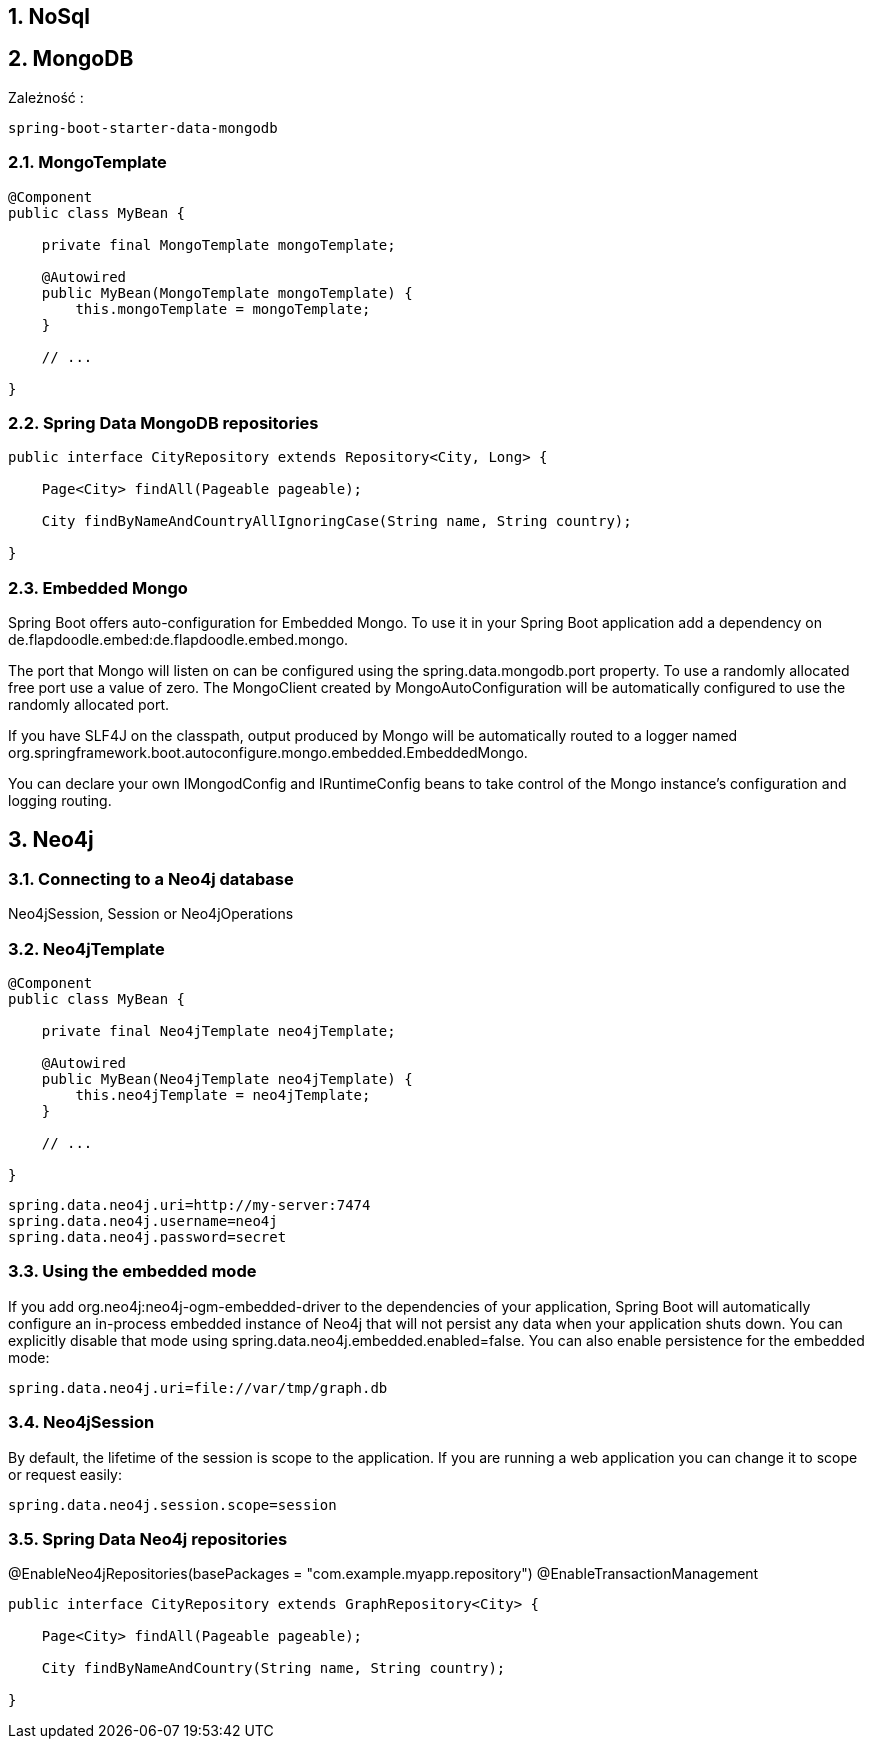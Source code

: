 :numbered:
:icons: font
:pagenums:
:imagesdir: images
:iconsdir: ./icons
:stylesdir: ./styles
:scriptsdir: ./js

:image-link: https://pbs.twimg.com/profile_images/425289501980639233/tUWf7KiC.jpeg
ifndef::sourcedir[:sourcedir: ./src/main/java/]
ifndef::resourcedir[:resourcedir: ./src/main/resources/]
ifndef::imgsdir[:imgsdir: ./../images]
:source-highlighter: coderay

== NoSql

== MongoDB

Zależność : 

----
spring-boot-starter-data-mongodb             
----

===  MongoTemplate

----
@Component
public class MyBean {

    private final MongoTemplate mongoTemplate;

    @Autowired
    public MyBean(MongoTemplate mongoTemplate) {
        this.mongoTemplate = mongoTemplate;
    }

    // ...

}
----

=== Spring Data MongoDB repositories

----
public interface CityRepository extends Repository<City, Long> {

    Page<City> findAll(Pageable pageable);

    City findByNameAndCountryAllIgnoringCase(String name, String country);

}
----


=== Embedded Mongo

Spring Boot offers auto-configuration for Embedded Mongo. To use it in your Spring Boot application add a dependency on de.flapdoodle.embed:de.flapdoodle.embed.mongo.

The port that Mongo will listen on can be configured using the spring.data.mongodb.port property. To use a randomly allocated free port use a value of zero. The MongoClient created by MongoAutoConfiguration will be automatically configured to use the randomly allocated port.

If you have SLF4J on the classpath, output produced by Mongo will be automatically routed to a logger named org.springframework.boot.autoconfigure.mongo.embedded.EmbeddedMongo.

You can declare your own IMongodConfig and IRuntimeConfig beans to take control of the Mongo instance’s configuration and logging routing.



== Neo4j

=== Connecting to a Neo4j database

Neo4jSession, Session or Neo4jOperations 

=== Neo4jTemplate

----
@Component
public class MyBean {

    private final Neo4jTemplate neo4jTemplate;

    @Autowired
    public MyBean(Neo4jTemplate neo4jTemplate) {
        this.neo4jTemplate = neo4jTemplate;
    }

    // ...

}

----

----
spring.data.neo4j.uri=http://my-server:7474
spring.data.neo4j.username=neo4j
spring.data.neo4j.password=secret
----

=== Using the embedded mode


If you add org.neo4j:neo4j-ogm-embedded-driver to the dependencies of your application, Spring Boot will automatically configure an in-process embedded instance of Neo4j that will not persist any data when your application shuts down. You can explicitly disable that mode using spring.data.neo4j.embedded.enabled=false. You can also enable persistence for the embedded mode:

    spring.data.neo4j.uri=file://var/tmp/graph.db
    

=== Neo4jSession

By default, the lifetime of the session is scope to the application. If you are running a web application you can change it to scope or request easily:

    spring.data.neo4j.session.scope=session
    

===  Spring Data Neo4j repositories

@EnableNeo4jRepositories(basePackages = "com.example.myapp.repository")
@EnableTransactionManagement

----
public interface CityRepository extends GraphRepository<City> {

    Page<City> findAll(Pageable pageable);

    City findByNameAndCountry(String name, String country);

}
----
